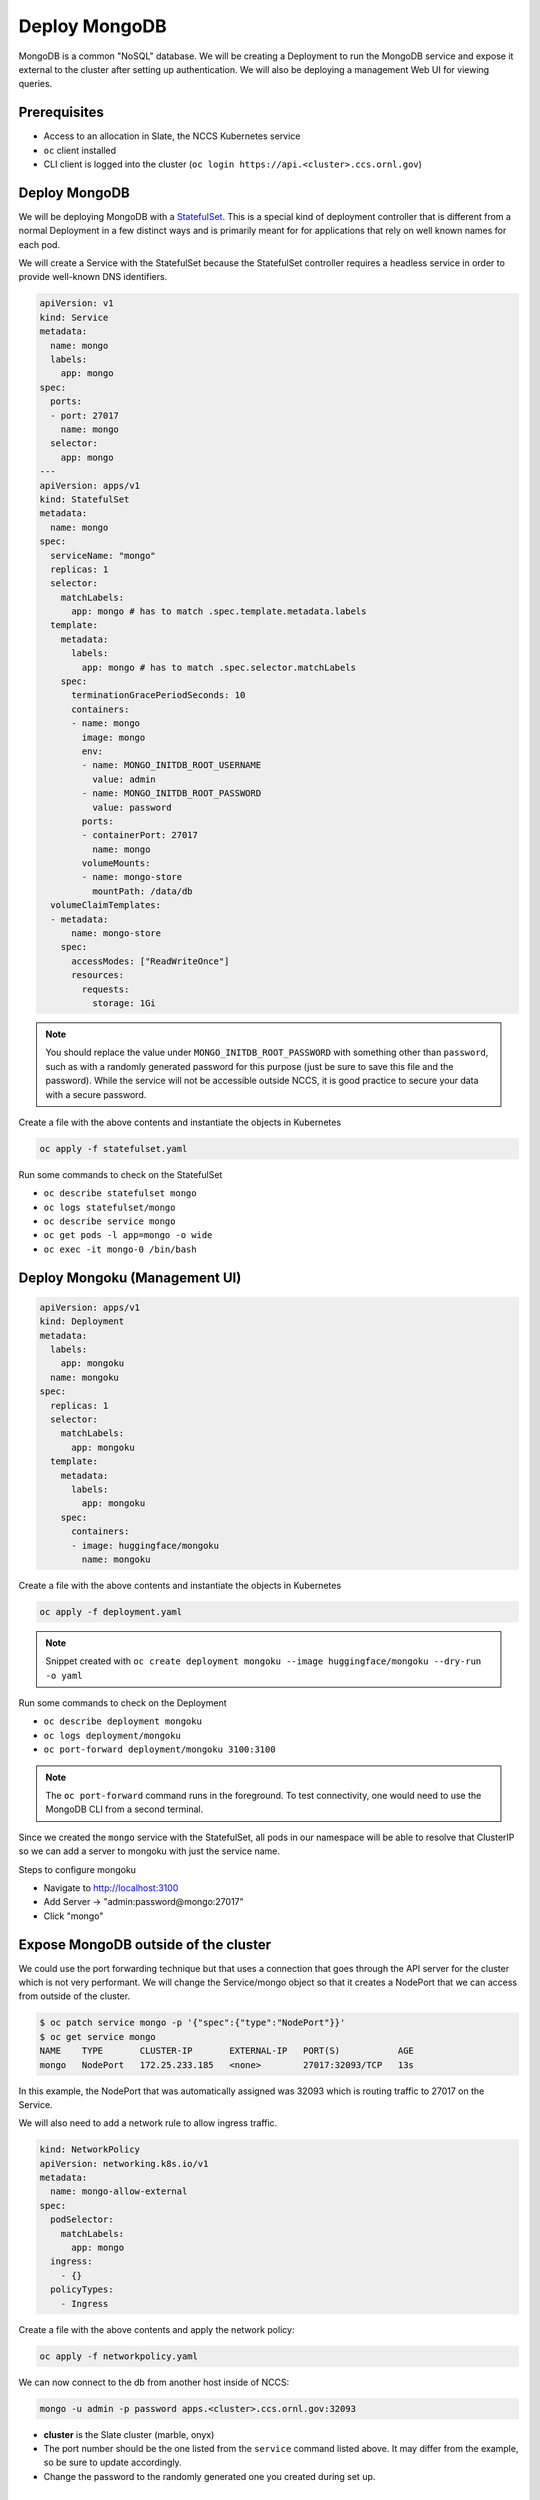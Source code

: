 
**************
Deploy MongoDB
**************

MongoDB is a common "NoSQL" database. We will be creating a Deployment to run the MongoDB service
and expose it external to the cluster after setting up authentication. We will also be deploying a
management Web UI for viewing queries.

Prerequisites
^^^^^^^^^^^^^

* Access to an allocation in Slate, the NCCS Kubernetes service
* ``oc`` client installed
* CLI client is logged into the cluster (\ ``oc login https://api.<cluster>.ccs.ornl.gov``\ )

Deploy MongoDB
^^^^^^^^^^^^^^

We will be deploying MongoDB with a
`StatefulSet <https://kubernetes.io/docs/concepts/workloads/controllers/statefulset/>`_. This is a
special kind of deployment controller that is different from a normal Deployment in a few distinct
ways and is primarily meant for for applications that rely on well known names for each pod.

We will create a Service with the StatefulSet because the StatefulSet controller requires a headless
service in order to provide well-known DNS identifiers.

.. code-block:: yaml

   apiVersion: v1
   kind: Service
   metadata:
     name: mongo
     labels:
       app: mongo
   spec:
     ports:
     - port: 27017
       name: mongo
     selector:
       app: mongo
   ---
   apiVersion: apps/v1
   kind: StatefulSet
   metadata:
     name: mongo
   spec:
     serviceName: "mongo"
     replicas: 1
     selector:
       matchLabels:
         app: mongo # has to match .spec.template.metadata.labels
     template:
       metadata:
         labels:
           app: mongo # has to match .spec.selector.matchLabels
       spec:
         terminationGracePeriodSeconds: 10
         containers:
         - name: mongo
           image: mongo
           env:
           - name: MONGO_INITDB_ROOT_USERNAME
             value: admin
           - name: MONGO_INITDB_ROOT_PASSWORD
             value: password
           ports:
           - containerPort: 27017
             name: mongo
           volumeMounts:
           - name: mongo-store
             mountPath: /data/db
     volumeClaimTemplates:
     - metadata:
         name: mongo-store
       spec:
         accessModes: ["ReadWriteOnce"]
         resources:
           requests:
             storage: 1Gi

.. note::
   You should replace the value under ``MONGO_INITDB_ROOT_PASSWORD`` with something other than ``password``, such as with a randomly generated password for this purpose (just be sure to save this file and the password). While the service will not be accessible outside NCCS, it is good practice to secure your data with a secure password.

Create a file with the above contents and instantiate the objects in Kubernetes

.. code-block:: text

   oc apply -f statefulset.yaml

Run some commands to check on the StatefulSet


* ``oc describe statefulset mongo``
* ``oc logs statefulset/mongo``
* ``oc describe service mongo``
* ``oc get pods -l app=mongo -o wide``
* ``oc exec -it mongo-0 /bin/bash``

Deploy Mongoku (Management UI)
^^^^^^^^^^^^^^^^^^^^^^^^^^^^^^

.. code-block:: yaml

   apiVersion: apps/v1
   kind: Deployment
   metadata:
     labels:
       app: mongoku
     name: mongoku
   spec:
     replicas: 1
     selector:
       matchLabels:
         app: mongoku
     template:
       metadata:
         labels:
           app: mongoku
       spec:
         containers:
         - image: huggingface/mongoku
           name: mongoku

Create a file with the above contents and instantiate the objects in Kubernetes

.. code-block:: text

   oc apply -f deployment.yaml

.. note::
  Snippet created with ``oc create deployment mongoku --image huggingface/mongoku --dry-run -o yaml``

Run some commands to check on the Deployment


* ``oc describe deployment mongoku``
* ``oc logs deployment/mongoku``
* ``oc port-forward deployment/mongoku 3100:3100``

.. note::
   The ``oc port-forward`` command runs in the foreground. To test connectivity, one would need to
   use the MongoDB CLI from a second terminal.

Since we created the ``mongo`` service with the StatefulSet, all pods in our namespace will be able
to resolve that ClusterIP so we can add a server to mongoku with just the service name.

Steps to configure mongoku


* Navigate to http://localhost:3100
* Add Server -> "admin:password@mongo:27017"
* Click "mongo"

Expose MongoDB outside of the cluster
^^^^^^^^^^^^^^^^^^^^^^^^^^^^^^^^^^^^^

We could use the port forwarding technique but that uses a connection that goes through the API
server for the cluster which is not very performant. We will change the Service/mongo object so
that it creates a NodePort that we can access from outside of the cluster.

.. code-block:: text

   $ oc patch service mongo -p '{"spec":{"type":"NodePort"}}'
   $ oc get service mongo
   NAME    TYPE       CLUSTER-IP       EXTERNAL-IP   PORT(S)           AGE
   mongo   NodePort   172.25.233.185   <none>        27017:32093/TCP   13s

In this example, the NodePort that was automatically assigned was 32093 which is routing traffic to 27017 on the Service.

We will also need to add a network rule to allow ingress traffic.

.. code-block:: yaml

   kind: NetworkPolicy
   apiVersion: networking.k8s.io/v1
   metadata:
     name: mongo-allow-external
   spec:
     podSelector:
       matchLabels:
         app: mongo
     ingress:
       - {}
     policyTypes:
       - Ingress

Create a file with the above contents and apply the network policy:

.. code-block:: text

   oc apply -f networkpolicy.yaml

We can now connect to the db from another host inside of NCCS:

.. code-block:: text

   mongo -u admin -p password apps.<cluster>.ccs.ornl.gov:32093

* **cluster** is the Slate cluster (marble, onyx)
* The port number should be the one listed from the ``service`` command listed above. It may differ from the example, so be sure to update accordingly.
* Change the password to the randomly generated one you created during set up.

Teardown
^^^^^^^^

Once we have finished, we should remove the resources we created.

.. note::
  We have to remove the PVC that was created by the StatefulSet

.. code-block:: text

   oc delete service mongo
   oc delete statefulset mongo
   oc delete persistentvolumeclaim mongo-store-mongo-0
   oc delete deployment mongoku
